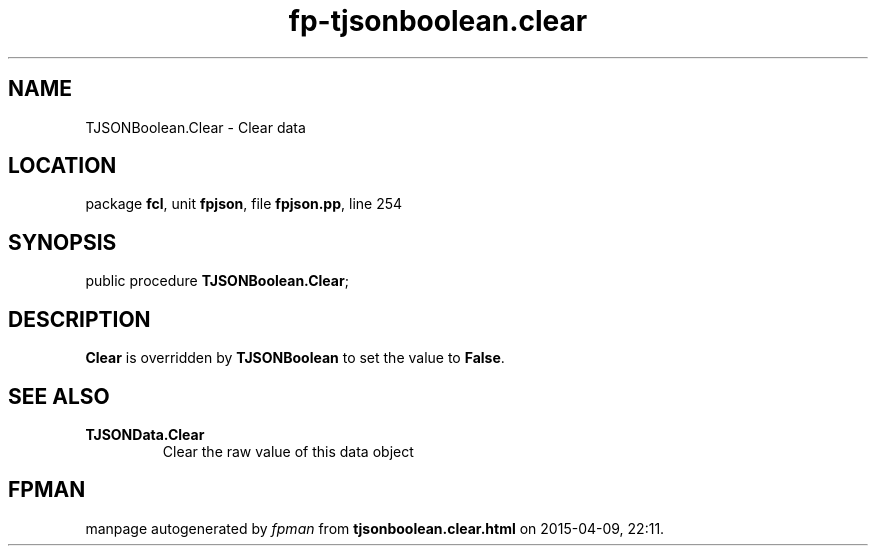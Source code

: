 .\" file autogenerated by fpman
.TH "fp-tjsonboolean.clear" 3 "2014-03-14" "fpman" "Free Pascal Programmer's Manual"
.SH NAME
TJSONBoolean.Clear - Clear data
.SH LOCATION
package \fBfcl\fR, unit \fBfpjson\fR, file \fBfpjson.pp\fR, line 254
.SH SYNOPSIS
public procedure \fBTJSONBoolean.Clear\fR;
.SH DESCRIPTION
\fBClear\fR is overridden by \fBTJSONBoolean\fR to set the value to \fBFalse\fR.


.SH SEE ALSO
.TP
.B TJSONData.Clear
Clear the raw value of this data object

.SH FPMAN
manpage autogenerated by \fIfpman\fR from \fBtjsonboolean.clear.html\fR on 2015-04-09, 22:11.

